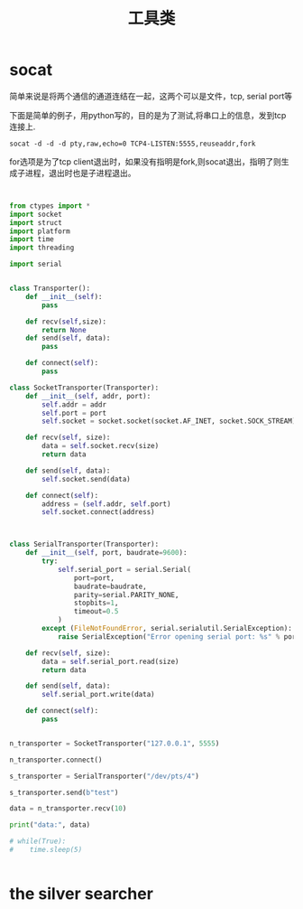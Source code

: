 #+title: 工具类

* socat
  简单来说是将两个通信的通道连结在一起，这两个可以是文件，tcp, serial port等

  下面是简单的例子，用python写的，目的是为了测试,将串口上的信息，发到tcp连接上.
  
#+BEGIN_SRC 
 socat -d -d -d pty,raw,echo=0 TCP4-LISTEN:5555,reuseaddr,fork
#+END_SRC

for选项是为了tcp client退出时，如果没有指明是fork,则socat退出，指明了则生成子进程，退出时也是子进程退出。


#+BEGIN_SRC python


from ctypes import *
import socket
import struct
import platform
import time
import threading

import serial


class Transporter():
    def __init__(self):
        pass
    
    def recv(self,size):
        return None
    def send(self, data):
        pass

    def connect(self):
        pass

class SocketTransporter(Transporter):
    def __init__(self, addr, port):
        self.addr = addr
        self.port = port
        self.socket = socket.socket(socket.AF_INET, socket.SOCK_STREAM)

    def recv(self, size):
        data = self.socket.recv(size)        
        return data

    def send(self, data):
        self.socket.send(data)

    def connect(self):        
        address = (self.addr, self.port)
        self.socket.connect(address)
        


class SerialTransporter(Transporter):
    def __init__(self, port, baudrate=9600):
        try:
            self.serial_port = serial.Serial(
                port=port,
                baudrate=baudrate,
                parity=serial.PARITY_NONE,
                stopbits=1,
                timeout=0.5
            )
        except (FileNotFoundError, serial.serialutil.SerialException):
            raise SerialException("Error opening serial port: %s" % port)

    def recv(self, size):
        data = self.serial_port.read(size)        
        return data

    def send(self, data):
        self.serial_port.write(data)

    def connect(self):        
        pass
        

n_transporter = SocketTransporter("127.0.0.1", 5555)

n_transporter.connect()

s_transporter = SerialTransporter("/dev/pts/4")

s_transporter.send(b"test")

data = n_transporter.recv(10)

print("data:", data)

# while(True):
#    time.sleep(5)


#+END_SRC
* the silver searcher

